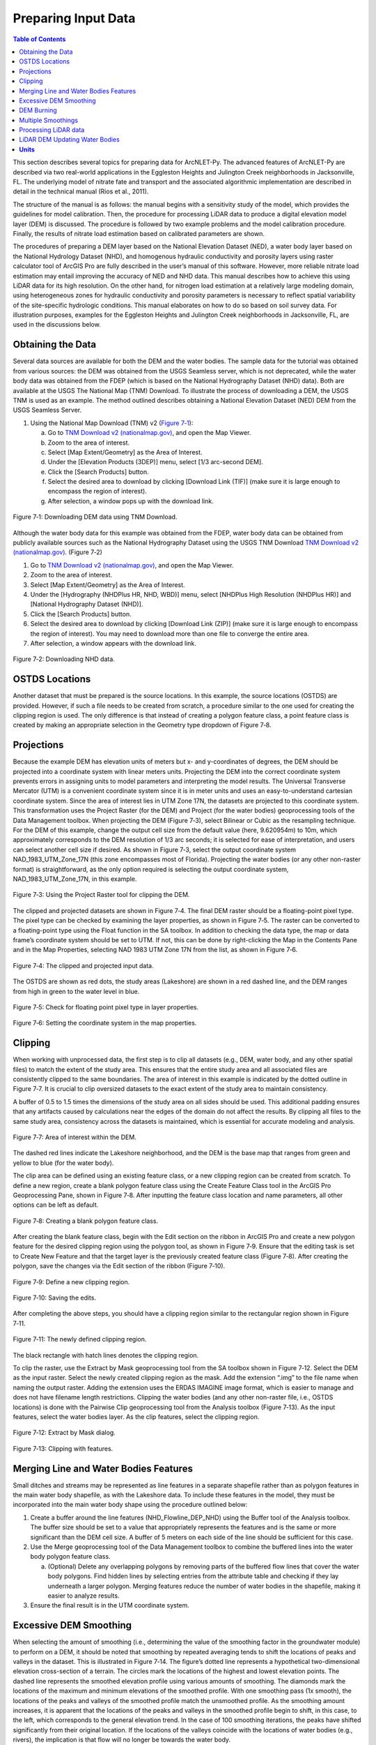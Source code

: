 .. _preparinginputdata:
.. role:: raw-html(raw)
   :format: html

Preparing Input Data
====================

.. contents:: Table of Contents
   :local:
   :depth: 2

This section describes several topics for preparing data for ArcNLET-Py.
The advanced features of ArcNLET-Py are described via two real-world
applications in the Eggleston Heights and Julington Creek neighborhoods
in Jacksonville, FL. The underlying model of nitrate fate and transport
and the associated algorithmic implementation are described in detail in
the technical manual (Rios et al., 2011).

The structure of the manual is as follows: the manual begins with a
sensitivity study of the model, which provides the guidelines for model
calibration. Then, the procedure for processing LiDAR data to produce a
digital elevation model layer (DEM) is discussed. The procedure is
followed by two example problems and the model calibration procedure.
Finally, the results of nitrate load estimation based on calibrated
parameters are shown.

The procedures of preparing a DEM layer based on the National Elevation
Dataset (NED), a water body layer based on the National Hydrology
Dataset (NHD), and homogenous hydraulic conductivity and porosity layers
using raster calculator tool of ArcGIS Pro are fully described in the
user’s manual of this software. However, more reliable nitrate load
estimation may entail improving the accuracy of NED and NHD data. This
manual describes how to achieve this using LiDAR data for its high
resolution. On the other hand, for nitrogen load estimation at a
relatively large modeling domain, using heterogeneous zones for
hydraulic conductivity and porosity parameters is necessary to reflect
spatial variability of the site-specific hydrologic conditions. This
manual elaborates on how to do so based on soil survey data. For
illustration purposes, examples for the Eggleston Heights and Julington
Creek neighborhoods in Jacksonville, FL, are used in the discussions
below.

Obtaining the Data
------------------

Several data sources are available for both the DEM and the water
bodies. The sample data for the tutorial was obtained from various
sources: the DEM was obtained from the USGS Seamless server, which is
not deprecated, while the water body data was obtained from the FDEP
(which is based on the National Hydrography Dataset (NHD) data). Both
are available at the USGS The National Map (TNM) Download. To illustrate
the process of downloading a DEM, the USGS TNM is used as an example.
The method outlined describes obtaining a National Elevation Dataset
(NED) DEM from the USGS Seamless Server.

1. Using the National Map Download (TNM) v2 (`Figure
   7‑1 <#_bookmark111>`__):

   a. Go to `TNM Download v2
      (nationalmap.gov) <https://apps.nationalmap.gov/downloader/>`__,
      and open the Map Viewer.

   b. Zoom to the area of interest.

   c. Select [Map Extent/Geometry] as the Area of Interest.

   d. Under the [Elevation Products (3DEP)] menu, select [1/3 arc-second
      DEM].

   e. Click the [Search Products] button.

   f. Select the desired area to download by clicking [Download Link
      (TIF)] (make sure it is large enough to encompass the region of
      interest).

   g. After selection, a window pops up with the download link.

.. figure:: ./media/preparinginputdataMedia/media/image1.png
   :align: center
   :alt: A screenshot of a map Description automatically generated

   Figure 7‑1: Downloading DEM data using TNM Download.

Although the water body data for this example was obtained from the
FDEP, water body data can be obtained from publicly available sources
such as the National Hydrography Dataset using the USGS TNM Download
`TNM Download v2
(nationalmap.gov) <https://apps.nationalmap.gov/downloader/>`__. (Figure
7‑2)

1. Go to `TNM Download v2 (nationalmap.gov) 
   <https://apps.nationalmap.gov/downloader/>`__, and open the Map Viewer.

2. Zoom to the area of interest.

3. Select [Map Extent/Geometry] as the Area of Interest.

4. Under the [Hydrography (NHDPlus HR, NHD, WBD)] menu, select
   [NHDPlus High Resolution (NHDPlus HR)] and
   [National Hydrography Dataset (NHD)].

5. Click the [Search Products] button.

6. Select the desired area to download by clicking [Download Link
   (ZIP)] (make sure it is large enough to encompass the region of
   interest). You may need to download more than one file to converge the
   entire area.

7. After selection, a window appears with the download link.

.. figure:: ./media/preparinginputdataMedia/media/image2.png
   :align: center
   :alt: A screenshot of a map Description automatically generated

   Figure 7‑2: Downloading NHD data.

OSTDS Locations
---------------

Another dataset that must be prepared is the source locations. In this
example, the source locations (OSTDS) are provided. However, if such a
file needs to be created from scratch, a procedure similar to the one
used for creating the clipping region is used. The only difference is
that instead of creating a polygon feature class, a point feature class
is created by making an appropriate selection in the Geometry type
dropdown of Figure 7‑8.

Projections
-----------

.. raw:: html

   <span style="color: red; font-weight: bold;">All model inputs and the map data frame should have the same coordinate system to ensure consistency.</span>

Because the example DEM has elevation 
units of meters but x- and y-coordinates of degrees, the DEM should be
projected into a coordinate system with linear meters units. Projecting
the DEM into the correct coordinate system prevents errors in assigning
units to model parameters and interpreting the model results. The
Universal Transverse Mercator (UTM) is a convenient coordinate system
since it is in meter units and uses an easy-to-understand cartesian
coordinate system. Since the area of interest lies in UTM Zone 17N, the
datasets are projected to this coordinate system. This transformation
uses the Project Raster (for the DEM) and Project (for the water bodies)
geoprocessing tools of the Data Management toolbox. When projecting the
DEM (Figure 7‑3), select Bilinear or Cubic as the resampling technique.
For the DEM of this example, change the output cell size from the
default value (here, 9.620954m) to 10m, which approximately corresponds
to the DEM resolution of 1/3 arc seconds; it is selected for ease of
interpretation, and users can select another cell size if desired. As
shown in Figure 7‑3, select the output coordinate system
NAD_1983_UTM_Zone_17N (this zone encompasses most of Florida).
Projecting the water bodies (or any other non-raster format) is
straightforward, as the only option required is selecting the output
coordinate system, NAD_1983_UTM_Zone_17N, in this example.

.. figure:: ./media/preparinginputdataMedia/media/image3.png
   :align: center
   :alt: A screenshot of a computer Description automatically generated

   Figure 7‑3: Using the Project Raster tool for clipping the DEM.

The clipped and projected datasets are shown in Figure 7‑4. The final
DEM raster should be a floating-point pixel type. The pixel type can be
checked by examining the layer properties, as shown in Figure 7‑5. The
raster can be converted to a floating-point type using the Float
function in the SA toolbox. In addition to checking the data type, the
map or data frame’s coordinate system should be set to UTM. If not, this
can be done by right-clicking the Map in the Contents Pane and in the
Map Properties, selecting NAD 1983 UTM Zone 17N from the list, as shown
in Figure 7‑6.

.. figure:: ./media/preparinginputdataMedia/media/image4.png
   :align: center
   :alt: A map of a river Description automatically generated

   Figure 7‑4: The clipped and projected input data. 

The OSTDS are shown as red dots, the study areas (Lakeshore) are shown
in a red dashed line, and the DEM ranges from high in green to the water
level in blue.

.. figure:: ./media/preparinginputdataMedia/media/image5.png
   :align: center
   :alt: A screenshot of a computer Description automatically generated

   Figure 7‑5: Check for floating point pixel type in layer properties.

.. figure:: ./media/preparinginputdataMedia/media/image6.png
   :align: center
   :alt: A screenshot of a computer Description automatically generated

   Figure 7‑6: Setting the coordinate system in the map properties.

Clipping
--------

When working with unprocessed data, the first step is to clip all datasets (e.g., DEM, water body, and any other spatial files) to match the extent of the study area. This ensures that the entire study area and all associated files are consistently clipped to the same boundaries. The area of interest in this example is indicated by the dotted outline in Figure 7‑7. It is crucial to clip oversized datasets to the exact extent of the study area to maintain consistency. 

A buffer of 0.5 to 1.5 times the dimensions of the study area on all sides should be used. This additional padding ensures that any artifacts caused by calculations near the edges of the domain do not affect the results. By clipping all files to the same study area, consistency across the datasets is maintained, which is essential for accurate modeling and analysis.

.. figure:: ./media/preparinginputdataMedia/media/image7.png
   :align: center
   :alt: A map of water with red dots Description automatically generated

   Figure 7‑7: Area of interest within the DEM. 

The dashed red lines indicate the Lakeshore neighborhood, and the DEM is
the base map that ranges from green and yellow to blue (for the water
body).

The clip area can be defined using an existing feature class, or a new
clipping region can be created from scratch. To define a new region,
create a blank polygon feature class using the Create Feature Class tool
in the ArcGIS Pro Geoprocessing Pane, shown in Figure 7‑8. After
inputting the feature class location and name parameters, all other
options can be left as default.

.. figure:: ./media/preparinginputdataMedia/media/image8.png
   :align: center
   :alt: A screenshot of a computer Description automatically generated

   Figure 7‑8: Creating a blank polygon feature class.

After creating the blank feature class, begin with the Edit section on
the ribbon in ArcGIS Pro and create a new polygon feature for the
desired clipping region using the polygon tool, as shown in Figure 7‑9.
Ensure that the editing task is set to Create New Feature and that the
target layer is the previously created feature class (Figure 7‑8). After
creating the polygon, save the changes via the Edit section of the
ribbon (Figure 7‑10).

.. figure:: ./media/preparinginputdataMedia/media/image9.png
   :align: center
   :alt: A screenshot of a computer Description automatically generated

   Figure 7‑9: Define a new clipping region.

.. figure:: ./media/preparinginputdataMedia/media/image10.png
   :align: center
   :alt: A screenshot of a computer Description automatically generated

   Figure 7‑10: Saving the edits.

After completing the above steps, you should have a clipping region
similar to the rectangular region shown in Figure 7‑11.

.. figure:: ./media/preparinginputdataMedia/media/image11.png
   :align: center
   :alt: A blue and yellow background with black lines Description automatically generated

   Figure 7‑11: The newly defined clipping region.
   
The black rectangle with hatch lines denotes the clipping region.

To clip the raster, use the Extract by Mask geoprocessing tool from the
SA toolbox shown in Figure 7‑12. Select the DEM as the input raster.
Select the newly created clipping region as the mask. Add the extension
“.img” to the file name when naming the output raster. Adding the
extension uses the ERDAS IMAGINE image format, which is easier to manage
and does not have filename length restrictions. Clipping the water
bodies (and any other non-raster file, i.e., OSTDS locations) is done
with the Pairwise Clip geoprocessing tool from the Analysis toolbox
(Figure 7‑13). As the input features, select the water bodies layer. As
the clip features, select the clipping region.

.. figure:: ./media/preparinginputdataMedia/media/image12.png
   :align: center
   :alt: A screenshot of a computer Description automatically generated

   Figure 7‑12: Extract by Mask dialog.

.. figure:: ./media/preparinginputdataMedia/media/image13.png
   :align: center
   :alt: A screenshot of a computer Description automatically generated

   Figure 7‑13: Clipping with features.

Merging Line and Water Bodies Features
--------------------------------------

Small ditches and streams may be represented as line features in a
separate shapefile rather than as polygon features in the main water
body shapefile, as with the Lakeshore data. To include these features in
the model, they must be incorporated into the main water body shape
using the procedure outlined below:

1. Create a buffer around the line features (NHD_Flowline_DEP_NHD) using
   the Buffer tool of the Analysis toolbox. The buffer size should be
   set to a value that appropriately represents the features and is the
   same or more significant than the DEM cell size. A buffer of 5 meters
   on each side of the line should be sufficient for this case.

2. Use the Merge geoprocessing tool of the Data Management toolbox to
   combine the buffered lines into the water body polygon feature class.

   a. (Optional) Delete any overlapping polygons by removing parts of the 
      buffered flow lines that cover the water body polygons. Find hidden 
      lines by selecting entries from the attribute table and checking if 
      they lay underneath a larger polygon. Merging features reduce the 
      number of water bodies in the shapefile, making it easier to 
      analyze results.

3. Ensure the final result is in the UTM coordinate system.

Excessive DEM Smoothing
-----------------------

When selecting the amount of smoothing (i.e., determining the value of
the smoothing factor in the groundwater module) to perform on a DEM, it
should be noted that smoothing by repeated averaging tends to shift the
locations of peaks and valleys in the dataset. This is illustrated in
Figure 7‑14. The figure’s dotted line represents a hypothetical
two-dimensional elevation cross-section of a terrain. The circles mark
the locations of the highest and lowest elevation points. The dashed
line represents the smoothed elevation profile using various amounts of
smoothing. The diamonds mark the locations of the maximum and minimum
elevations of the smoothed profile. With one smoothing pass (1x smooth),
the locations of the peaks and valleys of the smoothed profile match the
unsmoothed profile. As the smoothing amount increases, it is apparent
that the locations of the peaks and valleys in the smoothed profile
begin to shift, in this case, to the left, which corresponds to the
general elevation trend. In the case of 100 smoothing iterations, the
peaks have shifted significantly from their original location. If the
locations of the valleys coincide with the locations of water bodies
(e.g., rivers), the implication is that flow will no longer be towards
the water body.

In practice, this effect may produce flow lines that run parallel to the
actual location of a river. This phenomenon may sometimes be mistaken
for errors in the water body locations or the DEM. If there are errors
in the locations of the water bodies, this problem may be exacerbated.
This peak/valley shift is a limitation of the smoothing algorithm and is
most apparent with small water bodies, i.e., creeks and ponds. It can be
mitigated by using smaller smoothing factors (if possible), DEM burning
in some instances (see Section 4.7), or by manually shifting the
location of the water bodies (if it is determined that doing so would
not affect the length of the plumes and the number of plumes
intersecting the water body in question).

.. figure:: ./media/preparinginputdataMedia/media/image14.png
   :align: center
   :alt: A screenshot of a computer screen Description automatically generated
   
   Figure 7‑14: Effect of smoothing on the location of peaks and valleys.   

The DEM is a blue line, and the smoothed DEM is in black.

DEM Burning
-----------

In certain circumstances, it may be desirable to force groundwater flow
towards a water body at a known location, even though flow may not
naturally be towards it, as a result. An approach that can be used to
force flow toward the desired water bodies is a technique known as DEM
burning. The simplest form consists of creating a deep valley or pit in
the location of the water body. After calculating flow directions, the
flow towards this artificially created pit or valley. This simple DEM
burning can be accomplished with the ArcGIS Raster Calculator tool. For
example, the following command can be used to create a valley that is 30
units deep in the location of all the water bodies on the map.

.. math::

   \text{con(isnull([water\ bodies])} = 0, \text{[DEM]} - 30, \text{[DEM]})

Where [water bodies] is the raster representation of the water bodies
layer, and [DEM] is the DEM to burn. Note that DEM burning does not
produce the desired result in all cases (e.g., it may not work in cases
where excessive smoothing has caused a shift in the location of peaks
and valleys in the DEM) and may introduce unnatural-looking flow paths.
It is left to the modeler's discretion whether or not to perform DEM
burning.

Multiple Smoothings
-------------------

Suppose small water bodies such as ditches and canals are not reflected
in the hydraulic gradient produced in the Groundwater Flow Module and do
not impact the particle flow paths as expected. In that case, the
solution is to build the small water bodies into the smoothed DEM (the
optional output of the Groundwater Flow Module) so that the small water
bodies can control the shape of the approximated water table and
groundwater flow paths. The phenomena are related to the impacted
surface-water drainage network effects on the groundwater gradient, and
resultant flow path lines are not fully recognized in the model due to
over-sampling (creating a raster that is too coarse) when projecting the
LiDAR DEM and the smoothing operation in the Groundwater Flow Module.

This issue is exemplified by groundwater from certain OSTDS not flowing
into the nearby ditches. The missing small water bodies relate to the
conceptual model of groundwater flow based on which ArcNLET modules of
groundwater flow and particle tracking are developed. In the current
conceptual model, the small water bodies do not control local
groundwater flow because the relation between the ditches and
groundwater flow is mainly unknown. In other words, groundwater is
controlled by the hydraulic head of the neighborhood scale, whose shape
is approximated by the Groundwater Flow Module and can be seen in the
optional smoothed DEM output that ArcNLET generates.

Figure 7‑15 illustrates groundwater flow in the current groundwater
conceptual model in which the ditches do not control local groundwater
flow. The blue lines in Figure 7‑15 represent flow paths from septic
tanks (red square) estimated by ArcNLET using a smoothing factor of 60.
Three profiles of DEM along the black line marked in Figure 7‑15 are
plotted; the black line intersects two ditches. Examining the three
profiles shows that:

1. The profile at the left, titled Original LiDAR DEM (5 x 5
   ft\ :sup:`2`), is based on the original LiDAR DEM with 5 × 5
   ft\ :sup:`2` resolution (provided by FDEP), and the two ditches are
   revealed as the two deep valleys on the profile. It suggests that the
   LiDAR DEM can reflect ditches, including intermittent ones, at the
   local scale. The LiDAR DEM is projected to the NAD 1983 UTM Zone 17N
   coordinate system, and the elevation unit is converted from foot to
   meter.

2. The profile in the middle, titled Resampled LiDAR DEM (10 x 10
   m\ :sup:`2`), is for the resampled (projected) DEM, from 5 × 5
   ft\ :sup:`2` to 10 × 10 m\ :sup:`2` resolution. (Note that using a
   raster cell size of 3 x 3 m\ :sup:`2` is recommended for ArcNLET.)
   The resampling is to save computational time for ArcNLET modeling.
   The profile of the smoothed DEM shows that the resampling resolution
   is too coarse for the two narrow ditches in that the two ditches are
   not retained. This problem illustrates the tradeoff between finer
   resolution and reasonable computational time determined by users to
   meet their specific project needs. The solution to this problem is to
   increase the resampling resolution; in the discussion below, the
   resolution is empirically increased from 10 × 10 m\ :sup:`2` to 5 × 5
   m\ :sup:`2`.

3. The profile at the right, Smoothed DEM (SmthFactor=60),
   is the smoothed DEM obtained after 60 times of smoothing of the
   resampled DEM. While large-scale spatial variability is preserved,
   local-scale variability disappears after the smoothing. As a result,
   for OSTDS down-gradient of (right to) the peak shown in the profile,
   groundwater from them flows in the down-gradient direction, i.e., to
   the right. This explains why groundwater from certain OSTDS does not
   flow into nearby ditches. As shown below, smoothing is the dominant
   reason for the disappearing ditches, even when ditches are retained
   in the resampled DEM.

The above observations are the basis for the proposed solution below to
meet the expectation that localized groundwater-table depression occurs
near wet ditches. Note that the smoothed DEM is not a default output
raster file of ArcNLET. To produce it, one needs to enter the name of
the output raster in the [(Optional) Output Smoothed DEM] field in the
Groundwater Flow Module to determine the impact on wet ditches. Making
multiple smoothed DEMs using various [Smoothing Factor] values may be
helpful, too. Including the smoothing factor value in the output, names
are valuable for record keeping and determining the best solution.

.. figure:: ./media/preparinginputdataMedia/media/image15.png
   :align: center
   :alt: A screenshot of a computer screen Description automatically generated

   Figure 7‑15: Simulated flow paths from OSTDS with smoothing.

The OSTDS (red squares) are the origins of the paths (blue lines), and
the paths are generated by running ArcNLET with a smoothing factor of
60. The three profiles along the black line marked in the figure are the
original LiDAR DEM of 5 × 5 ft2 resolution (left), the resampled LiDAR
DEM of 10 × 10 m2 resolution (middle), and the smoothed DEM (right)
based on the resampled LiDAR DEM. The flow paths are estimated based on
the smoothed DEM.

The instructions below detail a solution to build the ditches into the
smoothed DEM so that the ditches control the shape of the approximated
water table and, subsequently, groundwater flow paths. The instructions
are as follows:

1. When resampling the [LiDAR DEM] (Figure 7‑15 (left)), determine the
   appropriate resolution so that local ditches are retained in the
   [resampled DEM].

   a. Although this step may be automated, it remains empirical at this 
      stage. The results are presented below for the resolution of 5 × 5 m\ :sup:`2`.

2. Extract the elevations of water bodies, including the ditches,
   from the [resampled DEM] (Figure 7‑15(middle)). Extract by Mask
   in the SA Toolbox in ArcGIS can extract the elevation values
   using water body data (raster or polygon).

   a. The extracted elevations are merged into the [smoothed DEM] in a 
      later step so that the ditches can control groundwater flow paths 
      calculated from the [smoothed DED]. 

3. Conduct smoothing by running the Groundwater Flow Module. As shown
   below, the ditches may disappear after smoothing, although they
   are retained in the [resampled DEM]. Since the [smoothed DEM] is
   needed for the next step, we need to type a file name into the
   [(Optional) Output Soothed DEM] filed to save the DEM.

   a. Including the [Smoothing Factor] value in the output file name is good practice.  

4. Add the extracted elevation of water bodies obtained from the
   [resampled DEM] to the [smoothed DEM]. Merging these datasets can
   be done using the Mosaic function in the Data Management Toolbox
   in ArcGIS.

   a. This step warrants that the [smoothed DEM] at ditches is lower than that of nearby OSTDS.

   b. Since the ditch elevations were not used to calculate the hydraulic gradient, the 
   hydraulic gradient is still the same as that of [smoothed DEM] output in the above 
   step. In other words, the ditches still do not control groundwater flow paths toward the 
   ditches for some OSTDS.

5. To use the elevation of the ditches added to the [smoothed DEM],
   conduct another round of smoothing in the Groundwater Flow Module
   so that the ditches added in the step above are used to calculate the
   hydraulic gradient near the ditches.

   a. The [Smoothing Factor] value should be small, i.e., 2, because a large 
      value for the [Smoothing Factor] may, once again, eliminate the ditches.

   b. This step changes the hydraulic gradient near the ditches.

6. Run the Particle Tracking Module to simulate the flow paths.
   If the flow paths are unsatisfactory, repeat Steps 4 and 5 until the
   expectation is met. Repeating the process results in the ditches
   having more control of groundwater flow paths.

   a. If hydraulic head measurements are available, then use them as the criteria 
      to determine when to stop the iterative process.

   b. While this procedure is empirical, it may be automated if the procedure is 
      accepted. For example, the water body elevation can automatically be added 
      to the [smoothed DEM] before each smoothing iteration. 

The results of the above operations are seen in Figure 7‑16, which plots
the simulated groundwater flow path and several profiles. The results
are for the 5 × 5 m\ :sup:`2` resolution in the resampled DEM. Each
profile is discussed below:

-  The profile at the left of row 1, titled 
   Original LiDAR DEM (5 x 5 ft\ :sup:`2`), is based on the original LiDAR 
   DEM with 5 × 5 ft\ :sup:`2` resolution provided by the FDEP. It is the 
   same as the profile shown in Figure 7‑16 (left).

-  The profile in the middle of row 1, titled Resampled LiDAR DEM 
   (5 x 5 m\ :sup:`2`), is based on the resampled DEM produced in Step 1
   above by resampling the LiDAR DEM to 5 × 5 m\ :sup:`2` resolution.
   The profile shows that the two ditches are retained with this resolution,
   while small-scale variability disappears after the resampling.

-  The profile at the right of row 1, titled Smoothed DEM 
   (Smoothing Factor=60), is the smoothed DEM generated by the Groundwater
   Flow Module using a smoothing factor of 60, which is the result of 
   Step 3. It shows that the two ditches disappear due to the smoothing,
   although they were retained in Step 1.

-  The profile at the left of row 2, title Smoothed DEM (60) + Water Bodies
   (WB), is the DEM after adding the extracted elevations of water bodies to
   the smoothed DEM. The extracted elevation file is represented with a WB
   in the plots in Figure 7‑16 and was obtained in Step 2. The use of the
   Mosaic function of ArcGIS is the result of Step 4. The profile shows the
   two ditches. Since the ditches have not been used to calculate the 
   hydraulic gradient, the gradient is the same as that of smoothed DEM 
   in Step 3. As a result, for the left ditch in the plots, the groundwater
   flow paths travel from the OSTDS in a rightward direction and, in some
   cases, away from the adjacent ditch. After the hydraulic gradient is
   adjusted for using the ditch data, groundwater flow paths are impacted
   by the proximal ditch and flow rightward and leftward towards the ditch. 

-  The profile in the middle of row 2, titled Smoothed DEM (60) + WB (2),
   is the DEM after smoothing the DEM twice using a smoothing factor of 2
   in the Groundwater Flow Module. This profile shows that the hydraulic
   gradient near the ditches changes after the ditches’ elevation is used for
   smoothing. Retake the left ditch as an example. Before the smoothing,
   the hydraulic gradient is only in a rightward direction, both away and
   towards the ditch. After the smoothing, the gradient near the ditch
   becomes leftward and rightward towards the ditch, implying that
   groundwater flows into the ditch for the adjacent OSTDS. 

-  The profile at the right of row 2, titled Smoothed DEM (60) + WB (2) + WB,
   is based on the raster Smoothed DEM (60) + WB (2) from the plot in the
   middle of row 2. The results are obtained by adding the water body
   elevations back to said raster from the step above.

-  The profile in row 3, titled Smoothed DEM + WB (2) + WB (2), is based on
   smoothing the raster file for the plot Smoothed DEM (60) + WB (2) + WB
   twice using the Groundwater Flow Module. Since this profile is similar
   to that in the middle of row 2, titled Smoothed DEM (60) + WB (2),
   the decision is to use the flow velocity corresponding to the raster for
   the plot Smoothed DEM (60) + WB (2) + WB (2) for flow path calculations.

.. figure:: ./media/preparinginputdataMedia/media/image16.png
   :align: center
   :alt: A screenshot of a computer screen Description automatically generated

   Figure 7‑16: Simulated flow paths from OSTDS with ditches.

The paths are (blue lines) from OSTDS (red squares). The paths are
generated by running ArcNLET with a smoothing factor of 60.

The seven profiles along the black line marked in Figure 7‑16 are the
original LiDAR DEM of 5 × 5 ft\ :sup:`2` resolution (left of row 1), the
resampled LiDAR DEM of 5 × 5 m\ :sup:`2` resolution (middle of row 1),
the smoothed DEM (right of row 1) based on the resampled LiDAR DEM, the
smoothed DEM with ditch elevation added (left of row 2), the smooth DEM
after two times of smoothing (middle of row 2), the smoothed DEM after
two times of smoothing with ditch elevation added (right of row 2), and
the smoothed DEM with another two times of smoothing (row 3). The flow
paths are estimated based on the smoothed DEM corresponding to the
profile of row 3.

In ArcNLET-Py, the model can extract the elevations of water bodies and
merge them into smoothed DEM automatically. The user just needs to turn
on the “Merge Water bodies” option, and fill in the appropriate number
of times to smooth after merging.

Processing LiDAR data
---------------------

LiDAR DEM is used in both the Eggleston Heights and Julington Creek
neighborhoods. The necessity of using LiDAR DEM instead of NED DEM data
is demonstrated in the Eggleston Heights neighborhood. Many ditches and
canals are in this area (Figure 7‑17, top), but many are narrower than
10m (the 1/3 arc second resolution of the NED DEM used in the user’s
manual). As a result, such ditches and canals (i.e., those highlighted
in Figure 7‑17, top) cannot be reflected in the NED DEM data (Figure
7‑17, bottom).

.. figure:: ./media/preparinginputdataMedia/media/image17.png
   :align: center
   :alt: A satellite image of a neighborhood Description automatically generated

   Figure 7‑17: Ditch coverage and 1/3 arc-second DEM (bottom). 

The ditch coverage (top) is highlighted in blue and cannot be fully
reflected in the 10-m DEM data (bottom).

The LiDAR data with a horizontal resolution of 1 × 1 m\ :sup:`2`, as
shown in Figure 7‑18 left, can represent the ditches, taking in the red
ellipse in Figure 7‑17 and Figure 7‑18. As explained in the technical
manual (Rios et al., 2011), DEM data of finer resolution always has a
highly intense elevation fluctuation and is inconsistent with the water
table. On the other hand, it takes longer computation time to smooth DEM
data of higher resolution (see the details of smoothing in the technical
manual of Rios et al., 2011). Therefore, the LiDAR DEM needs to be
processed to reduce the resolution. This study’s targeted resolution is
10 × 10 m\ :sup:`2`, consistent with the example data associated with
the user’s manual. The processed LiDAR DEM is shown in Figure 7‑18
(right), where the ditch in the red ellipse is preserved. The ditches
and canals can be better preserved if the target resolution of the
processing DEM is smaller than the water features. However, as explained
before, a finer resolution may result in a longer computation time of
smoothing. Users determine the tradeoff between finer resolution and
reasonable computation time to meet their project needs.

.. figure:: ./media/preparinginputdataMedia/media/image18.png
   :align: center
   :alt: A satellite image of a neighborhood Description automatically generated
  
   7‑18: LiDAR data before and after projecting. Figure

The DEM before projecting (left) and using projecting to change
resolution from 1 × 1 m\ :sup:`2` to 10 × 10 m\ :sup:`2` (right). The
ditch highlighted in yellow is better preserved after the projection.

Changing the resolution from 1 × 1 m\ :sup:`2` to 10 × 10 m\ :sup:`2` is
done using the Projections and Transformations → Data Management Tools →
project raster tool. As shown in Figure 7‑19 `Figure
2-3, <#_bookmark5>`__ when using this tool, the cell size is changed to
10, and the nearest neighbor assignment resampling technique is used.
The same tool is used for projection in Section 4.3.

The DEM resolution of 10m discussed above is only for demonstration. Our
empirical experience is that the resolution of 10m is always too coarse,
and the resolution of 3m is better for providing more reasonable flow
paths. The DEM with a 3m resolution is always available on the USGS TNM
website. Using a LiDAR DEM does not warrant good results of flow paths
because the water table is only a subdued replica of topography. A user
may examine the results of the groundwater path based on different DEM
resolutions to select the resolution appropriate to their project needs.

.. figure:: ./media/preparinginputdataMedia/media/image20.png
   :align: center
   :alt: A screenshot of a computer Description automatically generated

   Figure 7‑19: Projecting the LiDAR data. 

The geoprocessing tool shows the options to change the raster cell size
to a coarser resolution of 10 × 10 m\ :sup:`2` (output cell size).

LiDAR DEM Updating Water Bodies
-------------------------------

Generally speaking, the accuracy of the water body layer downloaded from
the USGS National Hydrography Dataset (NHD) can meet the requirements of
ArcNLET-Py, and the NHD data can be used directly in ArcNLET-Py.
However, in some areas, NHD data errors regarding water body locations
may cause an inaccurate flow path generated by the Particle Tracking
Module of ArcNLET. In this case, we suggest updating the NHD data using
the LiDAR DEM because LiDAR DEM can reflect water body locations. An
example is shown in Figure 7‑20. In the left figure, the LiDAR DEM shows
a lower elevation area within the red circle, which appears to be a
ditch or canal in the aerial imagery map at the right of Figure 7‑20.
However, this water body does not exist in the NHD map. Instead, only a
segment of the misplaced flow line (the blue line in the figure) exists
in this area. Because of the mismatch between the LiDAR DEM and the NHD
data, as shown in the left figure, the simulated flow paths of ArcNLET
cannot reach the water body shown as a flow line in Figure 7‑20. The
trapped flow paths are physically unreasonable and may cause nitrate
load estimation errors. Therefore, the NHD data needs to be updated so
that the location and shape of the water body can be accurately
represented. In this manual, the update is conducted manually using the
LiDAR DEM. The DEM is updated by first generating an evaluation contour
map based on the LiDAR DEM using the Spatial Analyst Tools→ Surface →
Contour tool, as shown in Figure 7‑21. Based on the generated contour,
one can update the water body map using the Editor tool of ArcGIS. The
water bodies map before and after the updating are shown in Figure 7‑22.
After updating, the simulated flow paths of ArcNLET-Py are smoother and
more physically reasonable (Figure 7‑23).

.. figure:: ./media/preparinginputdataMedia/media/image21.png
   :align: center
   :alt: A screenshot of a computer Description automatically generated

   Figure 7‑20: LiDAR DEM and NHD missing features.
   
The simulated particle path and Esri aerial imagery are shown in the
Eggleston Heights neighborhood, Jacksonville, FL. The path is the flow
path calculated by the Particle Tracking Module, and the LiDAR DEM is 1
× 1-meter resolution.

.. figure:: ./media/preparinginputdataMedia/media/image23.png
   :align: center
   :alt: A screenshot of a computer Description automatically generated
   
   Figure 7‑21: Generating elevation contour based on LiDAR DEM.

.. figure:: ./media/preparinginputdataMedia/media/image24.png
   :align: center
   :alt: A screenshot of a computer Description automatically generated

   Figure 7‑22: Updating the water body features.

The changes to the water body, shown in blue, can be seen via the before
aerial (left) and after aerial (right) updating.

.. figure:: ./media/preparinginputdataMedia/media/image26.jpeg
   :align: center
   :alt: A screenshot of a computer Description automatically generated
 
   Figure 7‑23: The simulated flow paths after updating the water bodies.

**Units**
---------

- To ensure consistency and ease of use, the ArcNLET model is fixed to use **meters per day** as the standard unit of measurement.

- This decision was made to avoid potential errors that could arise from users employing different units without recalibrating default parameters.

- ArcNLET provides default values for various parameters to simplify the modeling process:
  
  - In the transport module, the nitrate dispersivity values are set to:
    - αL = 2.113 meters per day
    - αTH = 0.234 meters per day
  - The denitrification decay rate is set to 0.008 1/day.

- These default values are specifically calibrated for the meter per day unit system.

- If users wish to use alternative units, such as feet or seconds, they must manually recalculate these default values to match the desired units.

- To minimize complexity and reduce the risk of unit conversion errors, it is strongly recommended that all model inputs and outputs adhere to the standard unit of meters per day.

- By standardizing the unit system, ArcNLET ensures consistency across simulations and reduces the potential for discrepancies in model results due to unit mismatches.
   